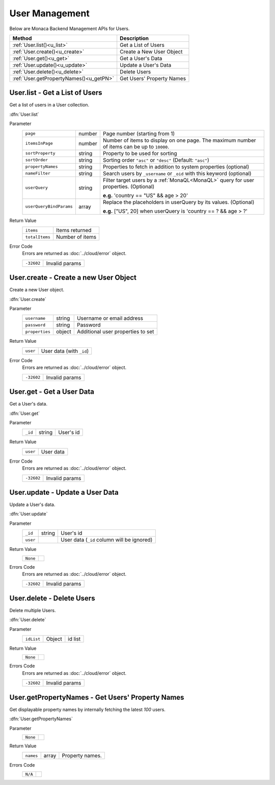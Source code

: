 .. _user_management:

===============================
User Management
===============================

.. rst-class:: right-menu


Below are Monaca Backend Management APIs for Users. 


======================================== ================================================================================================================
Method                                    Description
======================================== ================================================================================================================
:ref:`User.list()<u_list>`                Get a List of Users
:ref:`User.create()<u_create>`            Create a New User Object
:ref:`User.get()<u_get>`                  Get a User's Data
:ref:`User.update()<u_update>`            Update a User's Data
:ref:`User.delete()<u_delete>`            Delete Users
:ref:`User.getPropertyNames()<u_getPN>`   Get Users' Property Names
======================================== ================================================================================================================

.. rst-class:: function-reference

.. _u_list:

User.list - Get a List of Users
^^^^^^^^^^^^^^^^^^^^^^^^^^^^^^^^^^^^^^^^^^^^^^^^^^^^^^^^^^^^^^^^^^^^^^^^^^^^^^

Get a list of users in a User collection.

:dfn:`User.list`

Parameter
  ======================== ================== ==========================================================================================================================
  ``page``                  number             Page number (starting from 1)
  ``itemsInPage``           number             Number of items to display on one page. The maximum number of items can be up to ``10000``.
  ``sortProperty``          string             Property to be used for sorting
  ``sortOrder``             string             Sorting order ``"asc"`` or ``"desc"`` (Default: ``"asc"``)
  ``propertyNames``         string             Properties to fetch in addition to system properties (optional)
  ``nameFilter``            string             Search users by ``_username`` or ``_oid`` with this keyword (optional)
  ``userQuery``             string             Filter target users by a :ref:`MonaQL<MonaQL>` query for user properties. (Optional)
                                     
                                               **e.g.** 'country == "US" && age > 20' 

  ``userQueryBindParams``    array             Replace the placeholders in userQuery by its values. (Optional)
                                     
                                               **e.g.** ["US", 20] when userQuery is 'country == ? && age > ?'

  ======================== ================== ==========================================================================================================================

Return Value
  ================ ======================================================================================================================================
  ``items``         Items returned
  ``totalItems``    Number of items
  ================ ======================================================================================================================================

Error Code
  Errors are returned as :doc:`../cloud/error` object.

  ============== ========================================================================================================================================
  ``-32602``      Invalid params
  ============== ========================================================================================================================================

.. rst-class:: function-reference

.. _u_create:

User.create - Create a new User Object
^^^^^^^^^^^^^^^^^^^^^^^^^^^^^^^^^^^^^^^^^^^^^^^^^^^^^^^^^^^^^^^^^^^^^^^^^^^^^^

Create a new User object.

:dfn:`User.create`

Parameter
  =============== ======== ============================================================================================================================
  ``username``     string   Username or email address
  ``password``     string   Password
  ``properties``   object   Additional user properties to set
  =============== ======== ============================================================================================================================

Return Value
  ========== ============================================================================================================================================
  ``user``     User data (with ``_id``)
  ========== ============================================================================================================================================

Error Code
  Errors are returned as :doc:`../cloud/error` object.

  ============ ==========================================================================================================================================
  ``-32602``     Invalid params
  ============ ==========================================================================================================================================


.. rst-class:: function-reference

.. _u_get:

User.get - Get a User Data
^^^^^^^^^^^^^^^^^^^^^^^^^^^^^^^^^^^^^^^^^^^^^^^^^^^^^^^^^^^^^^^^^^^^^^^^^^^^^^

Get a User's data.

:dfn:`User.get`

Parameter
  ========= ======== ====================================================================================================================================
  ``_id``    string   User's id
  ========= ======== ====================================================================================================================================

Return Value
  =========== ===========================================================================================================================================
  ``user``     User data
  =========== ===========================================================================================================================================

Error Code
  Errors are returned as :doc:`../cloud/error` object.

  ============ ==========================================================================================================================================
  ``-32602``    Invalid params
  ============ ==========================================================================================================================================

.. rst-class:: function-reference

.. _u_update:

User.update - Update a User Data
^^^^^^^^^^^^^^^^^^^^^^^^^^^^^^^^^^^^^^^^^^^^^^^^^^^^^^^^^^^^^^^^^^^^^^^^^^^^^^

Update a User's data.

:dfn:`User.update`

Parameter
  ========== ========= ==================================================================================================================================
  ``_id``     string    User's id
  ``user``              User data (``_id`` column will be ignored)
  ========== ========= ==================================================================================================================================

Return Value
  ========================= =============================================================================================================================
  ``None``
  ========================= =============================================================================================================================

Errors Code
  Errors are returned as :doc:`../cloud/error` object.

  =========== ===========================================================================================================================================
  ``-32602``   Invalid params
  =========== ===========================================================================================================================================


.. rst-class:: function-reference

.. _u_delete:

User.delete - Delete Users
^^^^^^^^^^^^^^^^^^^^^^^^^^^^^^^^^^^^^^^^^^^^^^^^^^^^^^^^^^^^^^^^^^^^^^^^^^^^^^

Delete multiple Users.

:dfn:`User.delete`

Parameter
  ============= ========= ===============================================================================================================================
  ``idList``     Object    id list
  ============= ========= ===============================================================================================================================

Return Value
  ========================= =============================================================================================================================
  ``None``
  ========================= =============================================================================================================================

Errors Code
  Errors are returned as :doc:`../cloud/error` object.

  ============ ==========================================================================================================================================
  ``-32602``    Invalid params
  ============ ==========================================================================================================================================

.. rst-class:: function-reference

.. _u_getPN:

User.getPropertyNames - Get Users' Property Names
^^^^^^^^^^^^^^^^^^^^^^^^^^^^^^^^^^^^^^^^^^^^^^^^^^^^^^^^^^^^^^^^^^^^^^^^^^^^^^

Get displayable property names by internally fetching the latest *100* users.

:dfn:`User.getPropertyNames`

Parameter
  ========================= =============================================================================================================================
  ``None``
  ========================= =============================================================================================================================

Return Value
  =========== ======== ==================================================================================================================================
  ``names``    array    Property names.
  =========== ======== ==================================================================================================================================

Errors Code
  ========================= =============================================================================================================================
  ``N/A``
  ========================= =============================================================================================================================


.. seealso::

  *See Also*

  - :ref:`User API<user_api>`
  - :ref:`backend_control_panel`
  - :ref:`backend_api_index`
  - :ref:`backend_database_memo`
  - :ref:`backend_management_api_index`
  - :ref:`backend_management_api_key`